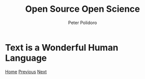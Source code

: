 #+title: Open Source Open Science
#+AUTHOR: Peter Polidoro
#+EMAIL: peter@polidoro.io

* Text is a Wonderful Human Language

#+attr_html: :width 640px
#+ATTR_HTML: :align center
[[./share-machine.org][file:img/text.png]]


[[./index.org][Home]] [[./cad-transformation.org][Previous]] [[./share-machine.org][Next]]

